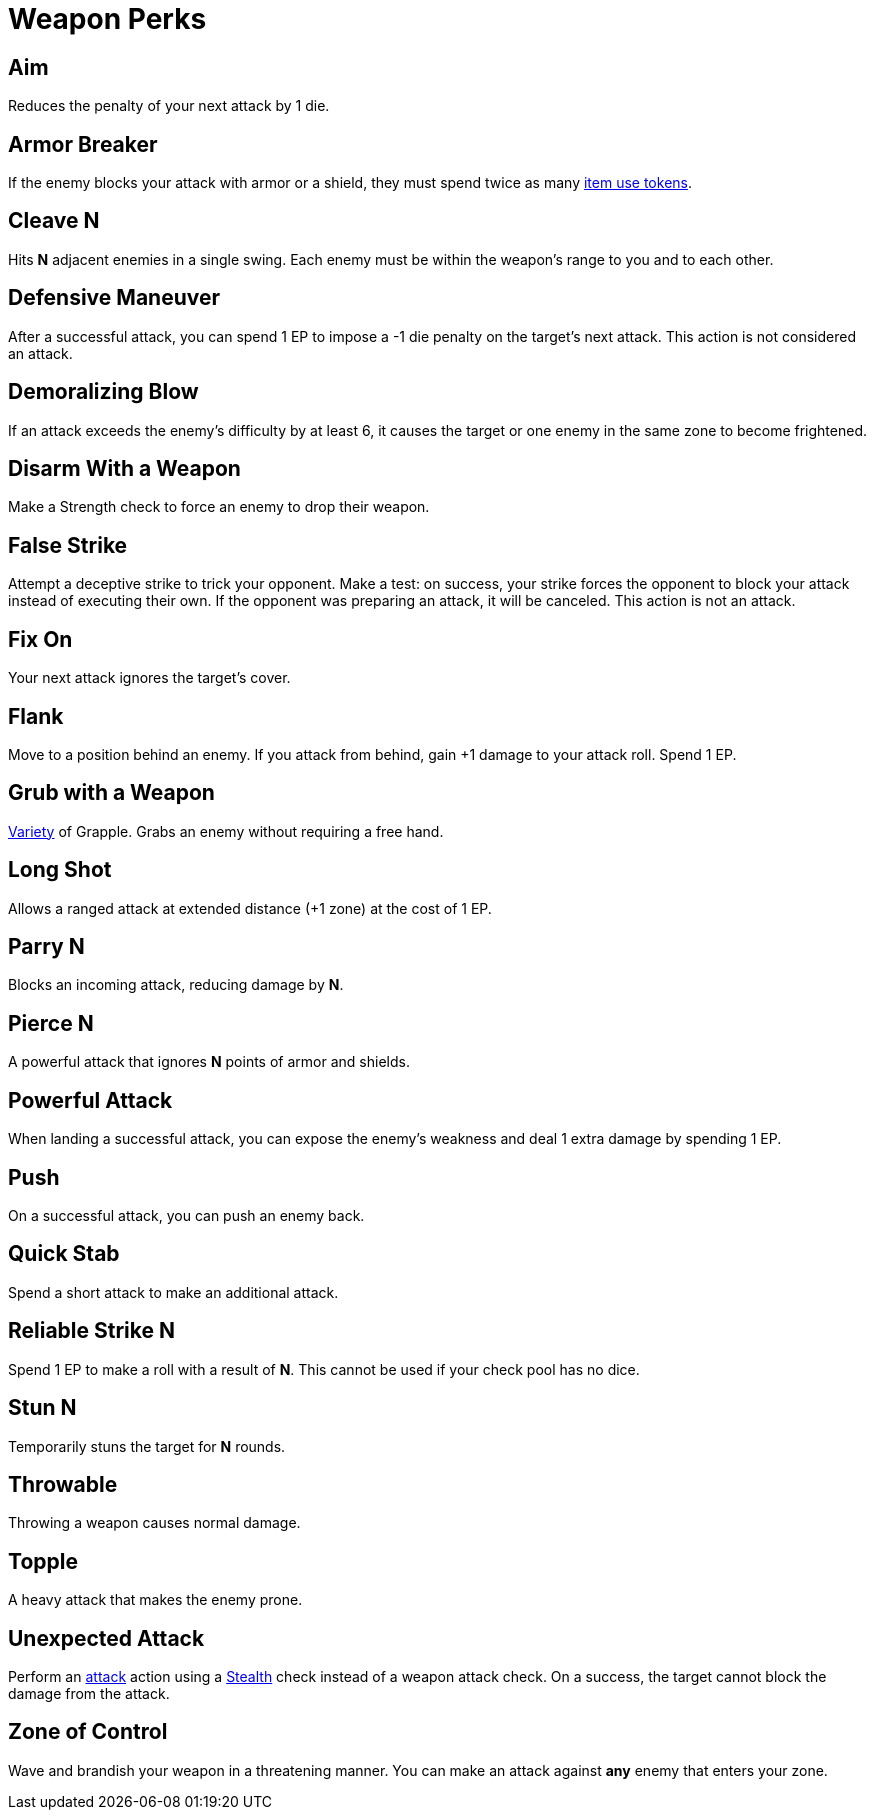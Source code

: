 = Weapon Perks

// == [[rapid-fire]]Rapid Fire
// Fires multiple arrows in quick succession, making 2 attacks instead of one. Costs 1 EP.

== [[aim]]Aim
Reduces the penalty of your next attack by 1 die.

== [[armor-breaker]]Armor Breaker
If the enemy blocks your attack with armor or a shield, they must spend twice as many <<item-use-token,item use tokens>>.

== [[cleave]]Cleave N
Hits *N* adjacent enemies in a single swing. Each enemy must be within the weapon's range to you and to each other.

== [[defensive-maneuver]]Defensive Maneuver
After a successful attack, you can spend 1 EP to impose a -1 die penalty on the target's next attack. This action is not considered an attack.

== [[demoralizing-blow]]Demoralizing Blow
If an attack exceeds the enemy's difficulty by at least 6, it causes the target or one enemy in the same zone to become frightened.

== [[disarm-with-weapon]]Disarm With a Weapon
Make a Strength check to force an enemy to drop their weapon.

== [[false-strike]]False Strike
Attempt a deceptive strike to trick your opponent. Make a test: on success, your strike forces the opponent to block your attack instead of executing their own. If the opponent was preparing an attack, it will be canceled. This action is not an attack.

== [[fix-on]]Fix On
Your next attack ignores the target's cover.

== [[flank]]Flank
Move to a position behind an enemy. If you attack from behind, gain +1 damage to your attack roll. Spend 1 EP.

== [[grub-with-weapon]]Grub with a Weapon
<<action-variety,Variety>> of Grapple. Grabs an enemy without requiring a free hand.

== [[long-shot]]Long Shot
Allows a ranged attack at extended distance (+1 zone) at the cost of 1 EP.

== [[parry]]Parry N
Blocks an incoming attack, reducing damage by *N*.

== [[pierce]]Pierce N
A powerful attack that ignores *N* points of armor and shields.

== [[powerful-attack]]Powerful Attack
When landing a successful attack, you can expose the enemy's weakness and deal 1 extra damage by spending 1 EP.

== [[push]]Push
On a successful attack, you can push an enemy back.

== [[quick-stab]]Quick Stab
Spend a short attack to make an additional attack.

== [[reliable-strike]]Reliable Strike N
Spend 1 EP to make a roll with a result of **N**. This cannot be used if your check pool has no dice.

== [[stun]]Stun N
Temporarily stuns the target for *N* rounds.

== [[throwable]]Throwable
Throwing a weapon causes normal damage.

== [[topple]]Topple
A heavy attack that makes the enemy prone.

== [[unexpected-attack]]Unexpected Attack
Perform an <<attack,attack>> action using a <<stealth,Stealth>> check instead of a weapon attack check. On a success, the target cannot block the damage from the attack.

== [[zone-of-control]]Zone of Control
Wave and brandish your weapon in a threatening manner. You can make an attack against *any* enemy that enters your zone.

